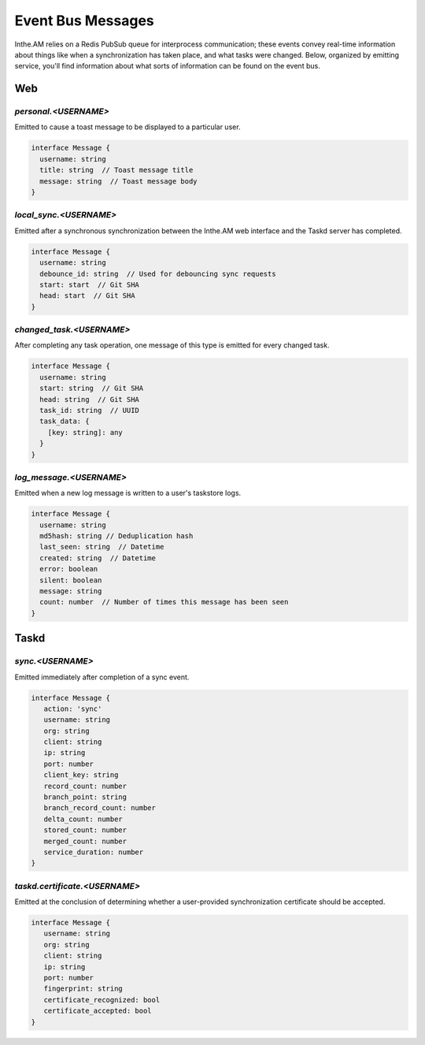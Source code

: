 Event Bus Messages
==================

Inthe.AM relies on a Redis PubSub queue for interprocess communication;
these events convey real-time information
about things like when a synchronization has taken place,
and what tasks were changed.
Below, organized by emitting service, you'll find information about
what sorts of information can be found on the event bus.


Web
---

`personal.<USERNAME>`
~~~~~~~~~~~~~~~~~~~~~

Emitted to cause a toast message to be displayed
to a particular user.

.. code-block:: ts

   interface Message {
     username: string
     title: string  // Toast message title
     message: string  // Toast message body
   }

`local_sync.<USERNAME>`
~~~~~~~~~~~~~~~~~~~~~~~

Emitted after a synchronous synchronization
between the Inthe.AM web interface
and the Taskd server has completed.

.. code-block:: ts

   interface Message {
     username: string
     debounce_id: string  // Used for debouncing sync requests
     start: start  // Git SHA
     head: start  // Git SHA
   }

`changed_task.<USERNAME>`
~~~~~~~~~~~~~~~~~~~~~~~~~

After completing any task operation,
one message of this type is emitted for every changed task.

.. code-block:: ts

   interface Message {
     username: string
     start: string  // Git SHA
     head: string  // Git SHA
     task_id: string  // UUID
     task_data: {
       [key: string]: any
     }
   }

`log_message.<USERNAME>`
~~~~~~~~~~~~~~~~~~~~~~~~

Emitted when a new log message is written
to a user's taskstore logs.

.. code-block:: ts

   interface Message {
     username: string
     md5hash: string // Deduplication hash
     last_seen: string  // Datetime
     created: string  // Datetime
     error: boolean
     silent: boolean
     message: string
     count: number  // Number of times this message has been seen
   }


Taskd
-----

`sync.<USERNAME>`
~~~~~~~~~~~~~~~~~

Emitted immediately after completion of a sync event.

.. code-block:: ts

   interface Message {
      action: 'sync'
      username: string
      org: string
      client: string
      ip: string
      port: number
      client_key: string
      record_count: number
      branch_point: string
      branch_record_count: number
      delta_count: number
      stored_count: number
      merged_count: number
      service_duration: number
   }

`taskd.certificate.<USERNAME>`
~~~~~~~~~~~~~~~~~~~~~~~~~~~~~~

Emitted at the conclusion of determining
whether a user-provided synchronization certificate
should be accepted.

.. code-block:: ts

   interface Message {
      username: string
      org: string
      client: string
      ip: string
      port: number
      fingerprint: string
      certificate_recognized: bool
      certificate_accepted: bool
   }
